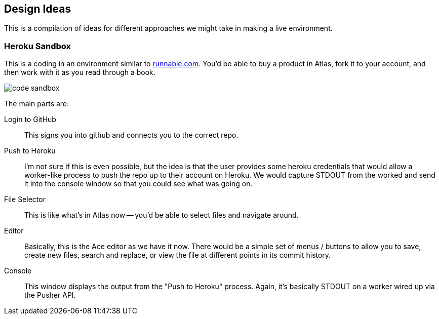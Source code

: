 == Design Ideas

This is a compilation of ideas for different approaches we might take in making a live environment.

=== Heroku Sandbox

This is a coding in an environment similar to http://runnable.com/[runnable.com].  You'd be able to buy a product in Atlas, fork it to your account, and then work with it as you read through a book.

image::images/code_sandbox.png[]

The main parts are:

Login to GitHub::
   This signs you into github and connects you to the correct repo.
Push to Heroku::
   I'm not sure if this is even possible, but the idea is that the user provides some heroku credentials that would allow a worker-like process to push the repo up to their account on Heroku.  We would capture STDOUT from the worked and send it into the console window so that you could see what was going on.
File Selector::
   This is like what's in Atlas now -- you'd be able to select files and navigate around.
Editor::
   Basically, this is the Ace editor as we have it now.  There would be a simple set of menus / buttons to allow you to save, create new files, search and replace, or view the file at different points in its commit history.
Console::
   This window displays the output from the "Push to Heroku" process.  Again, it's basically STDOUT on a worker wired up via the Pusher API.
   

